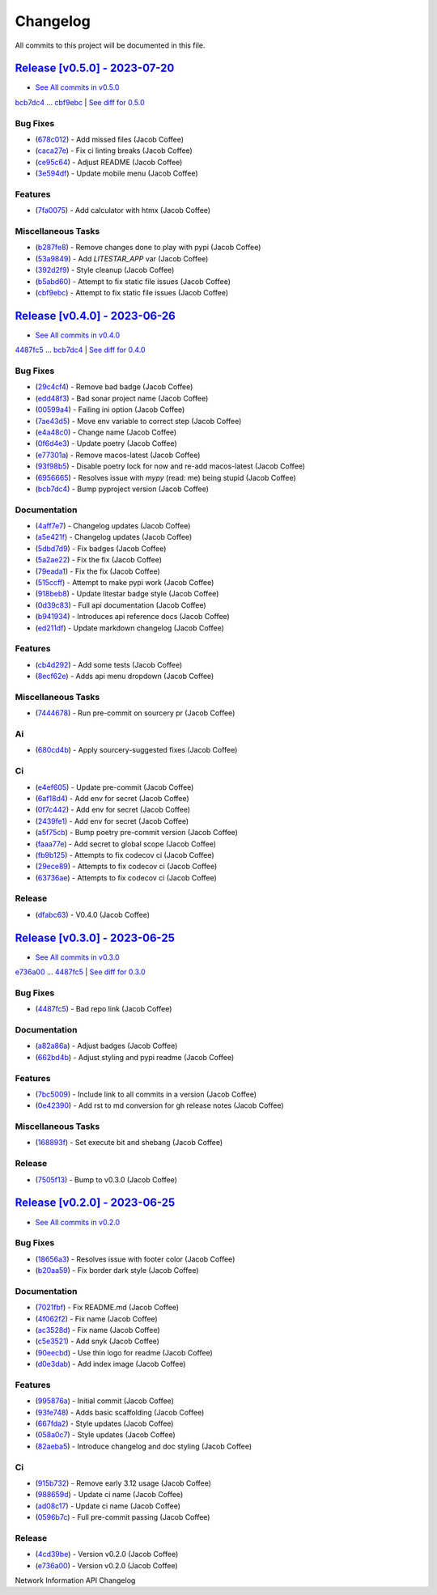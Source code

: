 =========
Changelog
=========

All commits to this project will be documented in this file.

`Release [v0.5.0] - 2023-07-20 <https://github.com/JacobCoffee/niapi/releases/tag/v0.5.0>`_
----------------------------------------------------------------------------------------------------------------------------------------------------------------------------------------------------------------------------------------------------------------------------------------
* `See All commits in v0.5.0 <https://github.com/JacobCoffee/niapi/commits/v0.5.0>`_

`bcb7dc4 <https://github.com/JacobCoffee/niapi/commit/bcb7dc4b7e12e0d47494eb6bfef614706c63cce7>`_ ... `cbf9ebc <https://github.com/JacobCoffee/niapi/commit/cbf9ebc47f0833c82639331da6c864ae2257c9e8>`_ | `See diff for 0.5.0 <https://github.com/JacobCoffee/niapi/compare/bcb7dc4b7e12e0d47494eb6bfef614706c63cce7...cbf9ebc47f0833c82639331da6c864ae2257c9e8>`_

Bug Fixes
^^^^^^^^^^^^^^^^^^^^^^^^^^^^^^^^^^^^^^^^^^^^^^^^^^^^^^^^^^^^^^^^^^^^^^^^^^^^^^^^^^^^^^^^^^^^^^^^^^^^^^^^^^^^^^^^^^^^^^^^^^^^^^^^^^^^^^^^^^^^^^^^^^^^^^^^^^^^^^^^^^^^^^^^^^^^^^^^^^^^^^^^^^^^^^^^^^^^^^^^^^^^^^^^^^

* (`678c012 <https://github.com/JacobCoffee/niapi/commit/678c012a55e50851b6680ecfc82d39b6dd1c76f3>`_)  - Add missed files (Jacob Coffee)
* (`caca27e <https://github.com/JacobCoffee/niapi/commit/caca27e13ae453273e500f6a9950b97117df67a9>`_)  - Fix ci linting breaks (Jacob Coffee)
* (`ce95c64 <https://github.com/JacobCoffee/niapi/commit/ce95c64836fd140f940c414dfe7b19cb52ed966a>`_)  - Adjust README (Jacob Coffee)
* (`3e594df <https://github.com/JacobCoffee/niapi/commit/3e594df77ec76f1de2cf0570e9f1e2b43bedc7e3>`_)  - Update mobile menu (Jacob Coffee)

Features
^^^^^^^^^^^^^^^^^^^^^^^^^^^^^^^^^^^^^^^^^^^^^^^^^^^^^^^^^^^^^^^^^^^^^^^^^^^^^^^^^^^^^^^^^^^^^^^^^^^^^^^^^^^^^^^^^^^^^^^^^^^^^^^^^^^^^^^^^^^^^^^^^^^^^^^^^^^^^^^^^^^^^^^^^^^^^^^^^^^^^^^^^^^^^^^^^^^^^^^^^^^^^^^^^^

* (`7fa0075 <https://github.com/JacobCoffee/niapi/commit/7fa00751763cffc18a1cc59024a999e4b5044858>`_)  - Add calculator with htmx (Jacob Coffee)

Miscellaneous Tasks
^^^^^^^^^^^^^^^^^^^^^^^^^^^^^^^^^^^^^^^^^^^^^^^^^^^^^^^^^^^^^^^^^^^^^^^^^^^^^^^^^^^^^^^^^^^^^^^^^^^^^^^^^^^^^^^^^^^^^^^^^^^^^^^^^^^^^^^^^^^^^^^^^^^^^^^^^^^^^^^^^^^^^^^^^^^^^^^^^^^^^^^^^^^^^^^^^^^^^^^^^^^^^^^^^^

* (`b287fe8 <https://github.com/JacobCoffee/niapi/commit/b287fe8a1446d47c991400bc617c8e35b2cee345>`_)  - Remove changes done to play with pypi (Jacob Coffee)
* (`53a9849 <https://github.com/JacobCoffee/niapi/commit/53a98494784607c12be691ef856333a1744a68ba>`_)  - Add `LITESTAR_APP` var (Jacob Coffee)
* (`392d2f9 <https://github.com/JacobCoffee/niapi/commit/392d2f92947e4f500164d6fe705b5e3c687f1f07>`_)  - Style cleanup (Jacob Coffee)
* (`b5abd60 <https://github.com/JacobCoffee/niapi/commit/b5abd608458d7c340044a5b4c211d2f5c6ff9293>`_)  - Attempt to fix static file issues (Jacob Coffee)
* (`cbf9ebc <https://github.com/JacobCoffee/niapi/commit/cbf9ebc47f0833c82639331da6c864ae2257c9e8>`_)  - Attempt to fix static file issues (Jacob Coffee)

`Release [v0.4.0] - 2023-06-26 <https://github.com/JacobCoffee/niapi/releases/tag/v0.4.0>`_
----------------------------------------------------------------------------------------------------------------------------------------------------------------------------------------------------------------------------------------------------------------------------------------
* `See All commits in v0.4.0 <https://github.com/JacobCoffee/niapi/commits/v0.4.0>`_

`4487fc5 <https://github.com/JacobCoffee/niapi/commit/4487fc5f16f4b1f5c2e2d49b7e7571f8fe5564aa>`_ ... `bcb7dc4 <https://github.com/JacobCoffee/niapi/commit/bcb7dc4b7e12e0d47494eb6bfef614706c63cce7>`_ | `See diff for 0.4.0 <https://github.com/JacobCoffee/niapi/compare/4487fc5f16f4b1f5c2e2d49b7e7571f8fe5564aa...bcb7dc4b7e12e0d47494eb6bfef614706c63cce7>`_

Bug Fixes
^^^^^^^^^^^^^^^^^^^^^^^^^^^^^^^^^^^^^^^^^^^^^^^^^^^^^^^^^^^^^^^^^^^^^^^^^^^^^^^^^^^^^^^^^^^^^^^^^^^^^^^^^^^^^^^^^^^^^^^^^^^^^^^^^^^^^^^^^^^^^^^^^^^^^^^^^^^^^^^^^^^^^^^^^^^^^^^^^^^^^^^^^^^^^^^^^^^^^^^^^^^^^^^^^^

* (`29c4cf4 <https://github.com/JacobCoffee/niapi/commit/29c4cf45f3201b2d3d609341f29526acb48ae4a8>`_)  - Remove bad badge (Jacob Coffee)
* (`edd48f3 <https://github.com/JacobCoffee/niapi/commit/edd48f3487b453e2587b38d4d3cd4a75c60ae359>`_)  - Bad sonar project name (Jacob Coffee)
* (`00599a4 <https://github.com/JacobCoffee/niapi/commit/00599a400e39bbcf50b4a9cf1a020aece90adb53>`_)  - Failing ini option (Jacob Coffee)
* (`7ae43d5 <https://github.com/JacobCoffee/niapi/commit/7ae43d5bf00ab8e65ebe5c691a628037099f61c0>`_)  - Move env variable to correct step (Jacob Coffee)
* (`e4a48c0 <https://github.com/JacobCoffee/niapi/commit/e4a48c024409f528c6e24dda056c3b5f2f3e2232>`_)  - Change name (Jacob Coffee)
* (`0f6d4e3 <https://github.com/JacobCoffee/niapi/commit/0f6d4e3690d22a68c86d6973b2962fc5ab11dc0c>`_)  - Update poetry (Jacob Coffee)
* (`e77301a <https://github.com/JacobCoffee/niapi/commit/e77301af8d313b3b006225d3965887c586b7860e>`_)  - Remove macos-latest (Jacob Coffee)
* (`93f98b5 <https://github.com/JacobCoffee/niapi/commit/93f98b5fcadfaa2457d926ae3ad372fa740827a6>`_)  - Disable poetry lock for now and re-add macos-latest (Jacob Coffee)
* (`6956665 <https://github.com/JacobCoffee/niapi/commit/695666550d9b074396b5e443bacece7da66da116>`_)  - Resolves issue with `mypy` (read: me) being stupid (Jacob Coffee)
* (`bcb7dc4 <https://github.com/JacobCoffee/niapi/commit/bcb7dc4b7e12e0d47494eb6bfef614706c63cce7>`_)  - Bump pyproject version (Jacob Coffee)

Documentation
^^^^^^^^^^^^^^^^^^^^^^^^^^^^^^^^^^^^^^^^^^^^^^^^^^^^^^^^^^^^^^^^^^^^^^^^^^^^^^^^^^^^^^^^^^^^^^^^^^^^^^^^^^^^^^^^^^^^^^^^^^^^^^^^^^^^^^^^^^^^^^^^^^^^^^^^^^^^^^^^^^^^^^^^^^^^^^^^^^^^^^^^^^^^^^^^^^^^^^^^^^^^^^^^^^

* (`4aff7e7 <https://github.com/JacobCoffee/niapi/commit/4aff7e7d7a6e7c97460643d699635ce6ece87714>`_)  - Changelog updates (Jacob Coffee)
* (`a5e421f <https://github.com/JacobCoffee/niapi/commit/a5e421f6514b78b76fd36afee36106a13c9a9daa>`_)  - Changelog updates (Jacob Coffee)
* (`5dbd7d9 <https://github.com/JacobCoffee/niapi/commit/5dbd7d94bbaeb03d64873cb0bfb20a80f49a4fa8>`_)  - Fix badges (Jacob Coffee)
* (`5a2ae22 <https://github.com/JacobCoffee/niapi/commit/5a2ae22cb9af8a4a62ff8f59e69dafa0aa4f13a3>`_)  - Fix the fix (Jacob Coffee)
* (`79eada1 <https://github.com/JacobCoffee/niapi/commit/79eada17e1477feae3f3e15106331e4b81625157>`_)  - Fix the fix (Jacob Coffee)
* (`515ccff <https://github.com/JacobCoffee/niapi/commit/515ccffadb0ff475f0fa4f3d83e85e7fbf54284b>`_)  - Attempt to make pypi work (Jacob Coffee)
* (`918beb8 <https://github.com/JacobCoffee/niapi/commit/918beb8359a23d15e64bdda0554e8622f0f9173e>`_)  - Update litestar badge style (Jacob Coffee)
* (`0d39c83 <https://github.com/JacobCoffee/niapi/commit/0d39c83b7407e5863661fcdfe503eaa13da89b66>`_)  - Full api documentation (Jacob Coffee)
* (`b941934 <https://github.com/JacobCoffee/niapi/commit/b941934419e7ced3f44ae15db8875ea07a49e4b5>`_)  - Introduces api reference docs (Jacob Coffee)
* (`ed211df <https://github.com/JacobCoffee/niapi/commit/ed211dfdf8a449e157e42ef13b3b858c2075bb59>`_)  - Update markdown changelog (Jacob Coffee)

Features
^^^^^^^^^^^^^^^^^^^^^^^^^^^^^^^^^^^^^^^^^^^^^^^^^^^^^^^^^^^^^^^^^^^^^^^^^^^^^^^^^^^^^^^^^^^^^^^^^^^^^^^^^^^^^^^^^^^^^^^^^^^^^^^^^^^^^^^^^^^^^^^^^^^^^^^^^^^^^^^^^^^^^^^^^^^^^^^^^^^^^^^^^^^^^^^^^^^^^^^^^^^^^^^^^^

* (`cb4d292 <https://github.com/JacobCoffee/niapi/commit/cb4d292e0910b58183ff6743e4232fbbb0961107>`_)  - Add some tests (Jacob Coffee)
* (`8ecf62e <https://github.com/JacobCoffee/niapi/commit/8ecf62e0c4c043c1a9c8a1ccd0440a5da76b6cb7>`_)  - Adds api menu dropdown (Jacob Coffee)

Miscellaneous Tasks
^^^^^^^^^^^^^^^^^^^^^^^^^^^^^^^^^^^^^^^^^^^^^^^^^^^^^^^^^^^^^^^^^^^^^^^^^^^^^^^^^^^^^^^^^^^^^^^^^^^^^^^^^^^^^^^^^^^^^^^^^^^^^^^^^^^^^^^^^^^^^^^^^^^^^^^^^^^^^^^^^^^^^^^^^^^^^^^^^^^^^^^^^^^^^^^^^^^^^^^^^^^^^^^^^^

* (`7444678 <https://github.com/JacobCoffee/niapi/commit/7444678d8c6b1dd1ac055eb2f8cb9c930c518ed1>`_)  - Run pre-commit on sourcery pr (Jacob Coffee)

Ai
^^^^^^^^^^^^^^^^^^^^^^^^^^^^^^^^^^^^^^^^^^^^^^^^^^^^^^^^^^^^^^^^^^^^^^^^^^^^^^^^^^^^^^^^^^^^^^^^^^^^^^^^^^^^^^^^^^^^^^^^^^^^^^^^^^^^^^^^^^^^^^^^^^^^^^^^^^^^^^^^^^^^^^^^^^^^^^^^^^^^^^^^^^^^^^^^^^^^^^^^^^^^^^^^^^

* (`680cd4b <https://github.com/JacobCoffee/niapi/commit/680cd4b4fc5af58c20e1d62c480adaee5b3b66d6>`_)  - Apply sourcery-suggested fixes (Jacob Coffee)

Ci
^^^^^^^^^^^^^^^^^^^^^^^^^^^^^^^^^^^^^^^^^^^^^^^^^^^^^^^^^^^^^^^^^^^^^^^^^^^^^^^^^^^^^^^^^^^^^^^^^^^^^^^^^^^^^^^^^^^^^^^^^^^^^^^^^^^^^^^^^^^^^^^^^^^^^^^^^^^^^^^^^^^^^^^^^^^^^^^^^^^^^^^^^^^^^^^^^^^^^^^^^^^^^^^^^^

* (`e4ef605 <https://github.com/JacobCoffee/niapi/commit/e4ef605a37a67932b2f37fd489ab8d84f00d4d6b>`_)  - Update pre-commit (Jacob Coffee)
* (`6af18d4 <https://github.com/JacobCoffee/niapi/commit/6af18d4a3db2cc02246f82dc424d6fa8e5822714>`_)  - Add env for secret (Jacob Coffee)
* (`0f7c442 <https://github.com/JacobCoffee/niapi/commit/0f7c44297bbb168fe40d241f625588c96c674413>`_)  - Add env for secret (Jacob Coffee)
* (`2439fe1 <https://github.com/JacobCoffee/niapi/commit/2439fe15faa29a7b5bd817c9535a4e0add1fc9c6>`_)  - Add env for secret (Jacob Coffee)
* (`a5f75cb <https://github.com/JacobCoffee/niapi/commit/a5f75cb9a0a5fbf96d6393cc1d0bc6b0d5fe3fc3>`_)  - Bump poetry pre-commit version (Jacob Coffee)
* (`faaa77e <https://github.com/JacobCoffee/niapi/commit/faaa77e1a8efeda32046f4ffaa36369bd31ff814>`_)  - Add secret to global scope (Jacob Coffee)
* (`fb9b125 <https://github.com/JacobCoffee/niapi/commit/fb9b1257b7b76daf07903e851fce5bb0d858de2e>`_)  - Attempts to fix codecov ci (Jacob Coffee)
* (`29ece89 <https://github.com/JacobCoffee/niapi/commit/29ece897002ac8d671e168fc9ad1e5bc4606215f>`_)  - Attempts to fix codecov ci (Jacob Coffee)
* (`63736ae <https://github.com/JacobCoffee/niapi/commit/63736aed648851cc9d9d2a444d91137b1e216b27>`_)  - Attempts to fix codecov ci (Jacob Coffee)

Release
^^^^^^^^^^^^^^^^^^^^^^^^^^^^^^^^^^^^^^^^^^^^^^^^^^^^^^^^^^^^^^^^^^^^^^^^^^^^^^^^^^^^^^^^^^^^^^^^^^^^^^^^^^^^^^^^^^^^^^^^^^^^^^^^^^^^^^^^^^^^^^^^^^^^^^^^^^^^^^^^^^^^^^^^^^^^^^^^^^^^^^^^^^^^^^^^^^^^^^^^^^^^^^^^^^

* (`dfabc63 <https://github.com/JacobCoffee/niapi/commit/dfabc63f117c2f29feb88367f601cf73767f1949>`_)  - V0.4.0 (Jacob Coffee)

`Release [v0.3.0] - 2023-06-25 <https://github.com/JacobCoffee/niapi/releases/tag/v0.3.0>`_
----------------------------------------------------------------------------------------------------------------------------------------------------------------------------------------------------------------------------------------------------------------------------------------
* `See All commits in v0.3.0 <https://github.com/JacobCoffee/niapi/commits/v0.3.0>`_

`e736a00 <https://github.com/JacobCoffee/niapi/commit/e736a003b7d80290023e55f184af503315febe6b>`_ ... `4487fc5 <https://github.com/JacobCoffee/niapi/commit/4487fc5f16f4b1f5c2e2d49b7e7571f8fe5564aa>`_ | `See diff for 0.3.0 <https://github.com/JacobCoffee/niapi/compare/e736a003b7d80290023e55f184af503315febe6b...4487fc5f16f4b1f5c2e2d49b7e7571f8fe5564aa>`_

Bug Fixes
^^^^^^^^^^^^^^^^^^^^^^^^^^^^^^^^^^^^^^^^^^^^^^^^^^^^^^^^^^^^^^^^^^^^^^^^^^^^^^^^^^^^^^^^^^^^^^^^^^^^^^^^^^^^^^^^^^^^^^^^^^^^^^^^^^^^^^^^^^^^^^^^^^^^^^^^^^^^^^^^^^^^^^^^^^^^^^^^^^^^^^^^^^^^^^^^^^^^^^^^^^^^^^^^^^

* (`4487fc5 <https://github.com/JacobCoffee/niapi/commit/4487fc5f16f4b1f5c2e2d49b7e7571f8fe5564aa>`_)  - Bad repo link (Jacob Coffee)

Documentation
^^^^^^^^^^^^^^^^^^^^^^^^^^^^^^^^^^^^^^^^^^^^^^^^^^^^^^^^^^^^^^^^^^^^^^^^^^^^^^^^^^^^^^^^^^^^^^^^^^^^^^^^^^^^^^^^^^^^^^^^^^^^^^^^^^^^^^^^^^^^^^^^^^^^^^^^^^^^^^^^^^^^^^^^^^^^^^^^^^^^^^^^^^^^^^^^^^^^^^^^^^^^^^^^^^

* (`a82a86a <https://github.com/JacobCoffee/niapi/commit/a82a86a1b8ca90f3c66a080291cfd074efcbfd1a>`_)  - Adjust badges (Jacob Coffee)
* (`662bd4b <https://github.com/JacobCoffee/niapi/commit/662bd4b9d9cdd8a07ab5cd7b7c2680a1d08c1e21>`_)  - Adjust styling and pypi readme (Jacob Coffee)

Features
^^^^^^^^^^^^^^^^^^^^^^^^^^^^^^^^^^^^^^^^^^^^^^^^^^^^^^^^^^^^^^^^^^^^^^^^^^^^^^^^^^^^^^^^^^^^^^^^^^^^^^^^^^^^^^^^^^^^^^^^^^^^^^^^^^^^^^^^^^^^^^^^^^^^^^^^^^^^^^^^^^^^^^^^^^^^^^^^^^^^^^^^^^^^^^^^^^^^^^^^^^^^^^^^^^

* (`7bc5009 <https://github.com/JacobCoffee/niapi/commit/7bc5009dd2b89724035a139b6c27e6bba31a8312>`_)  - Include link to all commits in a version (Jacob Coffee)
* (`0e42390 <https://github.com/JacobCoffee/niapi/commit/0e42390ae6a061990fc79f7a8f356da3bd9483ec>`_)  - Add rst to md conversion for gh release notes (Jacob Coffee)

Miscellaneous Tasks
^^^^^^^^^^^^^^^^^^^^^^^^^^^^^^^^^^^^^^^^^^^^^^^^^^^^^^^^^^^^^^^^^^^^^^^^^^^^^^^^^^^^^^^^^^^^^^^^^^^^^^^^^^^^^^^^^^^^^^^^^^^^^^^^^^^^^^^^^^^^^^^^^^^^^^^^^^^^^^^^^^^^^^^^^^^^^^^^^^^^^^^^^^^^^^^^^^^^^^^^^^^^^^^^^^

* (`168893f <https://github.com/JacobCoffee/niapi/commit/168893f955eeee168b82e5f196fa36c9c3f0e60c>`_)  - Set execute bit and shebang (Jacob Coffee)

Release
^^^^^^^^^^^^^^^^^^^^^^^^^^^^^^^^^^^^^^^^^^^^^^^^^^^^^^^^^^^^^^^^^^^^^^^^^^^^^^^^^^^^^^^^^^^^^^^^^^^^^^^^^^^^^^^^^^^^^^^^^^^^^^^^^^^^^^^^^^^^^^^^^^^^^^^^^^^^^^^^^^^^^^^^^^^^^^^^^^^^^^^^^^^^^^^^^^^^^^^^^^^^^^^^^^

* (`7505f13 <https://github.com/JacobCoffee/niapi/commit/7505f13e1fe16a8ee9b059a3e7527d4400ca472c>`_)  - Bump to v0.3.0 (Jacob Coffee)

`Release [v0.2.0] - 2023-06-25 <https://github.com/JacobCoffee/niapi/releases/tag/v0.2.0>`_
----------------------------------------------------------------------------------------------------------------------------------------------------------------------------------------------------------------------------------------------------------------------------------------
* `See All commits in v0.2.0 <https://github.com/JacobCoffee/niapi/commits/v0.2.0>`_

Bug Fixes
^^^^^^^^^^^^^^^^^^^^^^^^^^^^^^^^^^^^^^^^^^^^^^^^^^^^^^^^^^^^^^^^^^^^^^^^^^^^^^^^^^^^^^^^^^^^^^^^^^^^^^^^^^^^^^^^^^^^^^^^^^^^^^^^^^^^^^^^^^^^^^^^^^^^^^^^^^^^^^^^^^^^^^^^^^^^^^^^^^^^^^^^^^^^^^^^^^^^^^^^^^^^^^^^^^

* (`18656a3 <https://github.com/JacobCoffee/niapi/commit/18656a33bf9a2499bc3b3679b3abb308d12caf29>`_)  - Resolves issue with footer color (Jacob Coffee)
* (`b20aa59 <https://github.com/JacobCoffee/niapi/commit/b20aa5964ae65221950eea1a44138f68db63d72c>`_)  - Fix border dark style (Jacob Coffee)

Documentation
^^^^^^^^^^^^^^^^^^^^^^^^^^^^^^^^^^^^^^^^^^^^^^^^^^^^^^^^^^^^^^^^^^^^^^^^^^^^^^^^^^^^^^^^^^^^^^^^^^^^^^^^^^^^^^^^^^^^^^^^^^^^^^^^^^^^^^^^^^^^^^^^^^^^^^^^^^^^^^^^^^^^^^^^^^^^^^^^^^^^^^^^^^^^^^^^^^^^^^^^^^^^^^^^^^

* (`7021fbf <https://github.com/JacobCoffee/niapi/commit/7021fbf5d54e856933103a63e5b1adeaf79c6776>`_)  - Fix README.md (Jacob Coffee)
* (`4f062f2 <https://github.com/JacobCoffee/niapi/commit/4f062f25b21af27e166e98e020051df3419fa259>`_)  - Fix name (Jacob Coffee)
* (`ac3528d <https://github.com/JacobCoffee/niapi/commit/ac3528d78bcbf4846426c1c32e42e0e3ded3829a>`_)  - Fix name (Jacob Coffee)
* (`c5e3521 <https://github.com/JacobCoffee/niapi/commit/c5e3521173daaa069c6bed8ed647f62dfbbed1ae>`_)  - Add snyk (Jacob Coffee)
* (`90eecbd <https://github.com/JacobCoffee/niapi/commit/90eecbd190ec58dda17edad0ae8e5c91816cb75d>`_)  - Use thin logo for readme (Jacob Coffee)
* (`d0e3dab <https://github.com/JacobCoffee/niapi/commit/d0e3dab35de79b88f6b9227b207caff2279a9414>`_)  - Add index image (Jacob Coffee)

Features
^^^^^^^^^^^^^^^^^^^^^^^^^^^^^^^^^^^^^^^^^^^^^^^^^^^^^^^^^^^^^^^^^^^^^^^^^^^^^^^^^^^^^^^^^^^^^^^^^^^^^^^^^^^^^^^^^^^^^^^^^^^^^^^^^^^^^^^^^^^^^^^^^^^^^^^^^^^^^^^^^^^^^^^^^^^^^^^^^^^^^^^^^^^^^^^^^^^^^^^^^^^^^^^^^^

* (`995876a <https://github.com/JacobCoffee/niapi/commit/995876a3758afb801829b8bc3d98f4331fd59273>`_)  - Initial commit (Jacob Coffee)
* (`93fe748 <https://github.com/JacobCoffee/niapi/commit/93fe74805e83de71805c8181a35c8ca4a8a8c3a4>`_)  - Adds basic scaffolding (Jacob Coffee)
* (`667fda2 <https://github.com/JacobCoffee/niapi/commit/667fda29775ab01201d8044b69c1c92d73a61d4e>`_)  - Style updates (Jacob Coffee)
* (`058a0c7 <https://github.com/JacobCoffee/niapi/commit/058a0c719a4531884cca4a28978e3884e30ff957>`_)  - Style updates (Jacob Coffee)
* (`82aeba5 <https://github.com/JacobCoffee/niapi/commit/82aeba5e354f91ee3a07bfc2a52c97804a1f2321>`_)  - Introduce changelog and doc styling (Jacob Coffee)

Ci
^^^^^^^^^^^^^^^^^^^^^^^^^^^^^^^^^^^^^^^^^^^^^^^^^^^^^^^^^^^^^^^^^^^^^^^^^^^^^^^^^^^^^^^^^^^^^^^^^^^^^^^^^^^^^^^^^^^^^^^^^^^^^^^^^^^^^^^^^^^^^^^^^^^^^^^^^^^^^^^^^^^^^^^^^^^^^^^^^^^^^^^^^^^^^^^^^^^^^^^^^^^^^^^^^^

* (`915b732 <https://github.com/JacobCoffee/niapi/commit/915b732492f91fcd8a59cfee9b6ce66b0eba2030>`_)  - Remove early 3.12 usage (Jacob Coffee)
* (`988659d <https://github.com/JacobCoffee/niapi/commit/988659d7944ad90d617360261e04e38325ddd0cf>`_)  - Update ci name (Jacob Coffee)
* (`ad08c17 <https://github.com/JacobCoffee/niapi/commit/ad08c17c395670fbb7f23a1644d2b8f1e904037e>`_)  - Update ci name (Jacob Coffee)
* (`0596b7c <https://github.com/JacobCoffee/niapi/commit/0596b7cb2c97cf2c58b2e8900acafa183b3bcf87>`_)  - Full pre-commit passing (Jacob Coffee)

Release
^^^^^^^^^^^^^^^^^^^^^^^^^^^^^^^^^^^^^^^^^^^^^^^^^^^^^^^^^^^^^^^^^^^^^^^^^^^^^^^^^^^^^^^^^^^^^^^^^^^^^^^^^^^^^^^^^^^^^^^^^^^^^^^^^^^^^^^^^^^^^^^^^^^^^^^^^^^^^^^^^^^^^^^^^^^^^^^^^^^^^^^^^^^^^^^^^^^^^^^^^^^^^^^^^^

* (`4cd39be <https://github.com/JacobCoffee/niapi/commit/4cd39be2c0321464e4273548048bb9f44fc2c47f>`_)  - Version v0.2.0 (Jacob Coffee)
* (`e736a00 <https://github.com/JacobCoffee/niapi/commit/e736a003b7d80290023e55f184af503315febe6b>`_)  - Version v0.2.0 (Jacob Coffee)

Network Information API Changelog
